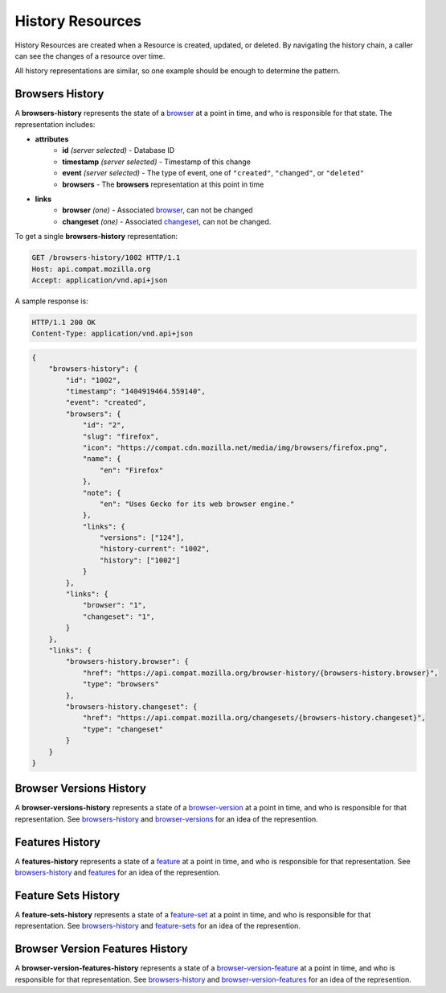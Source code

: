 History Resources
=================

History Resources are created when a Resource is created, updated, or deleted.
By navigating the history chain, a caller can see the changes of a resource
over time.

All history representations are similar, so one example should be enough to
determine the pattern.

Browsers History
----------------

A **browsers-history** represents the state of a browser_ at a point in
time, and who is responsible for that state.  The representation includes:

* **attributes**
    - **id** *(server selected)* - Database ID
    - **timestamp** *(server selected)* - Timestamp of this change
    - **event** *(server selected)* - The type of event, one of ``"created"``,
      ``"changed"``, or ``"deleted"``
    - **browsers** - The **browsers** representation at this point in time
* **links**
    - **browser** *(one)* - Associated browser_, can not be changed
    - **changeset** *(one)* - Associated changeset_, can not be changed.

To get a single **browsers-history** representation:

.. code-block:: http

    GET /browsers-history/1002 HTTP/1.1
    Host: api.compat.mozilla.org
    Accept: application/vnd.api+json

A sample response is:

.. code-block:: http

    HTTP/1.1 200 OK
    Content-Type: application/vnd.api+json

.. code-block:: json

    {
        "browsers-history": {
            "id": "1002",
            "timestamp": "1404919464.559140",
            "event": "created",
            "browsers": {
                "id": "2",
                "slug": "firefox",
                "icon": "https://compat.cdn.mozilla.net/media/img/browsers/firefox.png",
                "name": {
                    "en": "Firefox"
                },
                "note": {
                    "en": "Uses Gecko for its web browser engine."
                },
                "links": {
                    "versions": ["124"],
                    "history-current": "1002",
                    "history": ["1002"]
                }
            },
            "links": {
                "browser": "1",
                "changeset": "1",
            }
        },
        "links": {
            "browsers-history.browser": {
                "href": "https://api.compat.mozilla.org/browser-history/{browsers-history.browser}",
                "type": "browsers"
            },
            "browsers-history.changeset": {
                "href": "https://api.compat.mozilla.org/changesets/{browsers-history.changeset}",
                "type": "changeset"
            }
        }
    }

Browser Versions History
------------------------

A **browser-versions-history** represents a state of a browser-version_ at
a point in time, and who is responsible for that representation.  See
browsers-history_ and browser-versions_ for an idea of the represention.

Features History
----------------

A **features-history** represents a state of a feature_ at a point in time,
and who is responsible for that representation.  See browsers-history_ and
features_ for an idea of the represention.

Feature Sets History
--------------------

A **feature-sets-history** represents a state of a feature-set_ at a point
in time, and who is responsible for that representation.  See
browsers-history_ and feature-sets_ for an idea of the represention.

Browser Version Features History
--------------------------------

A **browser-version-features-history** represents a state of a
browser-version-feature_ at a point in time, and who is responsible for that
representation.  See browsers-history_ and browser-version-features_ for
an idea of the represention.

.. _browsers-history: `Browsers History`_

.. _browser: resources.html#browsers
.. _browser-version: resources.html#browser-versions
.. _browser-versions: resources.html#browser-versions
.. _browser-version-feature: resources.html#browser-versions-feature
.. _browser-version-features: resources.html#browser-versions-features
.. _feature: resources.html#features
.. _features: resources.html#features
.. _feature-set: resources.html#feature-sets
.. _feature-sets: resources.html#feature-sets

.. _changeset: change-control#changesets
